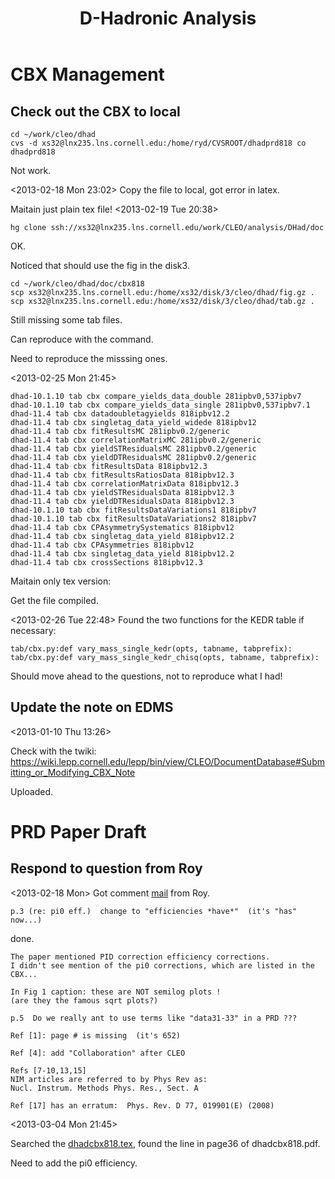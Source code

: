 #+TITLE: D-Hadronic Analysis 


* CBX Management

** Check out the CBX to local 

   : cd ~/work/cleo/dhad
   : cvs -d xs32@lnx235.lns.cornell.edu:/home/ryd/CVSROOT/dhadprd818 co dhadprd818
   
   Not work. 

   <2013-02-18 Mon 23:02> 
   Copy the file to local, got error in latex. 

   Maitain just plain tex file! 
   <2013-02-19 Tue 20:38> 
   : hg clone ssh://xs32@lnx235.lns.cornell.edu/work/CLEO/analysis/DHad/doc 

   OK. 

   Noticed that should use the fig in the disk3. 

   : cd ~/work/cleo/dhad/doc/cbx818
   : scp xs32@lnx235.lns.cornell.edu:/home/xs32/disk/3/cleo/dhad/fig.gz .
   : scp xs32@lnx235.lns.cornell.edu:/home/xs32/disk/3/cleo/dhad/tab.gz .

   Still missing some tab files. 

   Can reproduce with the command. 

   Need to reproduce the misssing ones. 

   <2013-02-25 Mon 21:45> 

   : dhad-10.1.10 tab cbx compare_yields_data_double 281ipbv0,537ipbv7  
   : dhad-10.1.10 tab cbx compare_yields_data_single 281ipbv0,537ipbv7.1 
   : dhad-11.4 tab cbx datadoubletagyields 818ipbv12.2  
   : dhad-11.4 tab cbx singletag_data_yield_widede 818ipbv12 
   : dhad-11.4 tab cbx fitResultsMC 281ipbv0.2/generic 
   : dhad-11.4 tab cbx correlationMatrixMC 281ipbv0.2/generic
   : dhad-11.4 tab cbx yieldSTResidualsMC 281ipbv0.2/generic 
   : dhad-11.4 tab cbx yieldDTResidualsMC 281ipbv0.2/generic
   : dhad-11.4 tab cbx fitResultsData 818ipbv12.3
   : dhad-11.4 tab cbx fitResultsRatiosData 818ipbv12.3
   : dhad-11.4 tab cbx correlationMatrixData 818ipbv12.3
   : dhad-11.4 tab cbx yieldSTResidualsData 818ipbv12.3
   : dhad-11.4 tab cbx yieldDTResidualsData 818ipbv12.3
   : dhad-10.1.10 tab cbx fitResultsDataVariations1 818ipbv7 
   : dhad-10.1.10 tab cbx fitResultsDataVariations2 818ipbv7 
   : dhad-11.4 tab cbx CPAsymmetrySystematics 818ipbv12 
   : dhad-11.4 tab cbx singletag_data_yield 818ipbv12.2 
   : dhad-11.4 tab cbx CPAsymmetries 818ipbv12 
   : dhad-11.4 tab cbx singletag_data_yield 818ipbv12.2
   : dhad-11.4 tab cbx crossSections 818ipbv12.3

   Maitain only tex version: 
   
   Get the file compiled. 

   <2013-02-26 Tue 22:48> Found the two functions for the KEDR table
   if necessary: 

   : tab/cbx.py:def vary_mass_single_kedr(opts, tabname, tabprefix):
   : tab/cbx.py:def vary_mass_single_kedr_chisq(opts, tabname, tabprefix):
   
   Should move ahead to the questions, not to reproduce what I had! 

   


** Update the note on EDMS

   <2013-01-10 Thu 13:26>  

   Check with the twiki:
   https://wiki.lepp.cornell.edu/lepp/bin/view/CLEO/DocumentDatabase#Submitting_or_Modifying_CBX_Note

   Uploaded. 
   
* PRD Paper Draft
** Respond to question from Roy
   
   <2013-02-18 Mon> Got comment [[https://mail.google.com/mail/u/0/#inbox/13c24838bdde8d56][mail]] from Roy. 

   : p.3 (re: pi0 eff.)  change to "efficiencies *have*"  (it's "has" now...)
   
   done. 

   : The paper mentioned PID correction efficiency corrections.
   : I didn't see mention of the pi0 corrections, which are listed in the CBX...

   
   : In Fig 1 caption: these are NOT semilog plots !
   : (are they the famous sqrt plots?)
   
   : p.5  Do we really ant to use terms like "data31-33" in a PRD ???
   
   : Ref [1]: page # is missing  (it's 652)
   
   : Ref [4]: add "Collaboration" after CLEO
   
   : Refs [7-10,13,15]
   : NIM articles are referred to by Phys Rev as:
   : Nucl. Instrum. Methods Phys. Res., Sect. A
   
   : Ref [17] has an erratum:  Phys. Rev. D 77, 019901(E) (2008)
   
   
   <2013-03-04 Mon 21:45> 

   Searched the [[file:~/bak/pro/dhadcbx818/dhadcbx818.tex::11%20in%20\cite{pi0eff},%20for%20``Standard%20Cuts'',%20the%20fitting%20parameters%20of][dhadcbx818.tex]], found the line in page36 of
   dhadcbx818.pdf. 

   Need to add the pi0 efficiency.

   


* COMMENT Setup
#+STARTUP: hidestars entitiespretty
#+SEQ_TODO: TODO STARTED WAITING | DONE CANCELED


  
